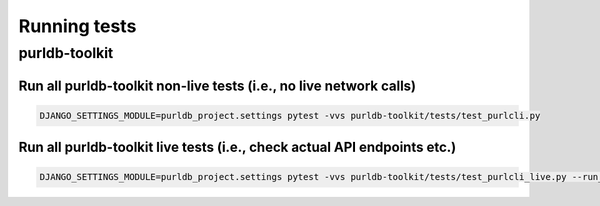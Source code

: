 .. _testing:

Running tests
===================

purldb-toolkit
--------------

Run all purldb-toolkit non-live tests (i.e., no live network calls)
~~~~~~~~~~~~~~~~~~~~~~~~~~~~~~~~~~~~~~~~~~~~~~~~~~~~~~~~~~~~~~~~~~~

.. code-block:: console

    DJANGO_SETTINGS_MODULE=purldb_project.settings pytest -vvs purldb-toolkit/tests/test_purlcli.py


Run all purldb-toolkit live tests (i.e., check actual API endpoints etc.)
~~~~~~~~~~~~~~~~~~~~~~~~~~~~~~~~~~~~~~~~~~~~~~~~~~~~~~~~~~~~~~~~~~~~~~~~~

.. code-block:: console

    DJANGO_SETTINGS_MODULE=purldb_project.settings pytest -vvs purldb-toolkit/tests/test_purlcli_live.py --run_live_fetch
